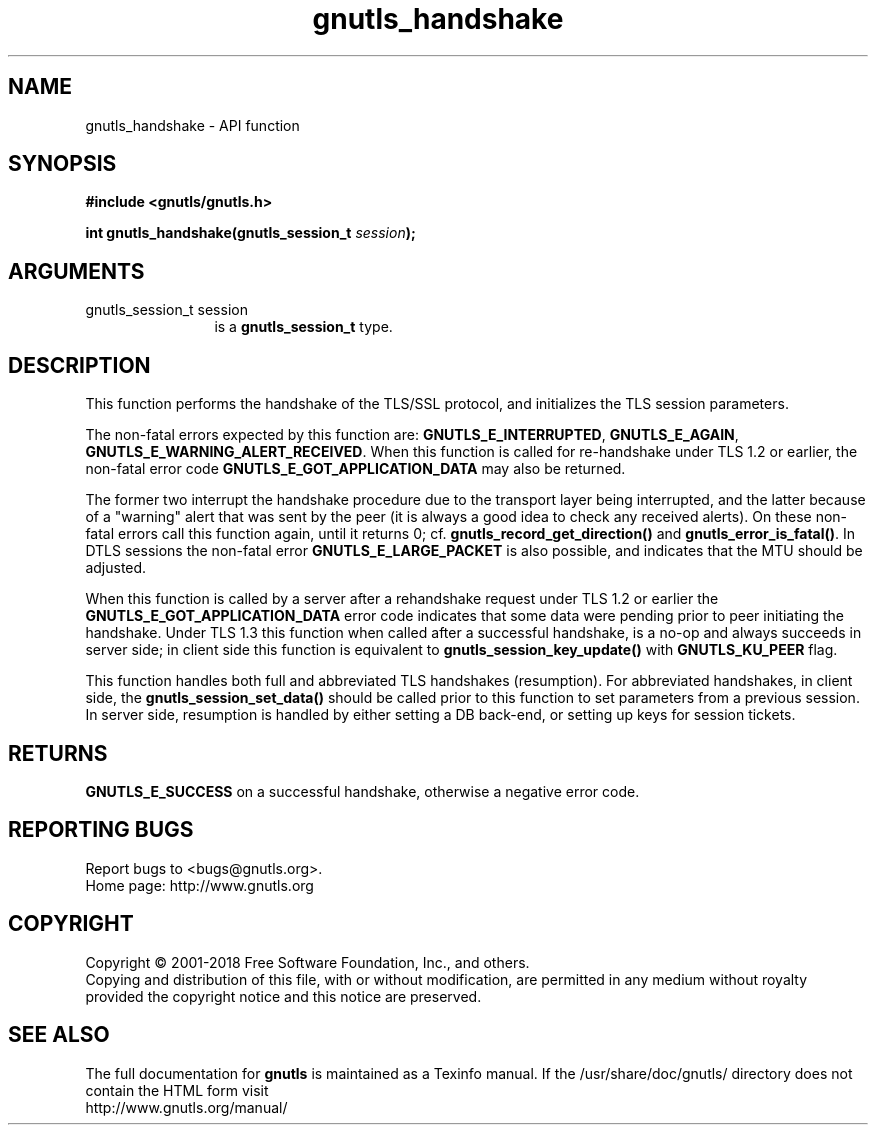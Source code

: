 .\" DO NOT MODIFY THIS FILE!  It was generated by gdoc.
.TH "gnutls_handshake" 3 "3.6.5" "gnutls" "gnutls"
.SH NAME
gnutls_handshake \- API function
.SH SYNOPSIS
.B #include <gnutls/gnutls.h>
.sp
.BI "int gnutls_handshake(gnutls_session_t " session ");"
.SH ARGUMENTS
.IP "gnutls_session_t session" 12
is a \fBgnutls_session_t\fP type.
.SH "DESCRIPTION"
This function performs the handshake of the TLS/SSL protocol, and
initializes the TLS session parameters.

The non\-fatal errors expected by this function are:
\fBGNUTLS_E_INTERRUPTED\fP, \fBGNUTLS_E_AGAIN\fP, 
\fBGNUTLS_E_WARNING_ALERT_RECEIVED\fP. When this function is called
for re\-handshake under TLS 1.2 or earlier, the non\-fatal error code
\fBGNUTLS_E_GOT_APPLICATION_DATA\fP may also be returned.

The former two interrupt the handshake procedure due to the transport
layer being interrupted, and the latter because of a "warning" alert that
was sent by the peer (it is always a good idea to check any
received alerts). On these non\-fatal errors call this function again,
until it returns 0; cf.  \fBgnutls_record_get_direction()\fP and
\fBgnutls_error_is_fatal()\fP. In DTLS sessions the non\-fatal error
\fBGNUTLS_E_LARGE_PACKET\fP is also possible, and indicates that
the MTU should be adjusted.

When this function is called by a server after a rehandshake request
under TLS 1.2 or earlier the \fBGNUTLS_E_GOT_APPLICATION_DATA\fP error code indicates
that some data were pending prior to peer initiating the handshake.
Under TLS 1.3 this function when called after a successful handshake, is a no\-op
and always succeeds in server side; in client side this function is
equivalent to \fBgnutls_session_key_update()\fP with \fBGNUTLS_KU_PEER\fP flag.

This function handles both full and abbreviated TLS handshakes (resumption).
For abbreviated handshakes, in client side, the \fBgnutls_session_set_data()\fP
should be called prior to this function to set parameters from a previous session.
In server side, resumption is handled by either setting a DB back\-end, or setting
up keys for session tickets.
.SH "RETURNS"
\fBGNUTLS_E_SUCCESS\fP on a successful handshake, otherwise a negative error code.
.SH "REPORTING BUGS"
Report bugs to <bugs@gnutls.org>.
.br
Home page: http://www.gnutls.org

.SH COPYRIGHT
Copyright \(co 2001-2018 Free Software Foundation, Inc., and others.
.br
Copying and distribution of this file, with or without modification,
are permitted in any medium without royalty provided the copyright
notice and this notice are preserved.
.SH "SEE ALSO"
The full documentation for
.B gnutls
is maintained as a Texinfo manual.
If the /usr/share/doc/gnutls/
directory does not contain the HTML form visit
.B
.IP http://www.gnutls.org/manual/
.PP
